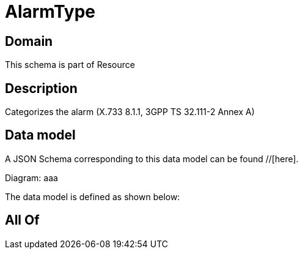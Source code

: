 = AlarmType

[#domain]
== Domain

This schema is part of Resource

[#description]
== Description
Categorizes the alarm (X.733 8.1.1, 3GPP TS 32.111-2 Annex A)


[#data_model]
== Data model

A JSON Schema corresponding to this data model can be found //[here].

Diagram:
aaa

The data model is defined as shown below:


[#all_of]
== All Of


